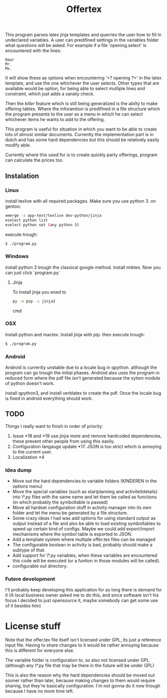 #+TITLE: Offertex

This program parses latex jinja templates and querries the user how to fill
in undeclared variables.
A user can predifined settings in the variables folder what questions will be
asked.
For example if a file 'opening.select' is encountered with the lines:

#+BEGIN_SRC 
Dear
Mr.
Ms.
#+END_SRC 

It will show these as options when encountering '<? opening ?>' in the latex
template, and use the one whichever the user selects.
Other types that are available would be option, for being able to select multiple
lines and constraint, which just adds a sanaty check.

Then the /killer/ feature which is still being generalized is the abilty to
make offering tables. 
Where the inforamtion is predifined in a file structure which the program
presents to the user as a menu in which he can select whichever items he
wants to add to the offering. 

This program is useful for situation in which you want to be able to create lots
of almost similar documents. Currently the implementation part is in dutch
and has some hard dependencies but this should be relatively easily modify able.

Currently where this used for is to create quickly party offerings,
program can calculate the prices too.
** Instalation

*** Linux
install texlive with all required packages. Make sure you use python 3.
on gentoo:

#+BEGIN_SRC sh
  emerge -a app-text/texlive dev-python/jinja
  eselect python list
  eselect python set (any python 3)
#+END_SRC
execute trough:

#+BEGIN_SRC sh
  $ ./program.py
#+END_SRC

*** Windows
install python 3 trough the classical google method. Install miktex.
Now you can just click `program.py`

**** Jinja
To install jinja you ened to 

#+BEGIN_SRC cmd
py -m pip -u jinja2
#+END_SRC cmd


*** OSX
Install python and mactex.
Install jinja with pip.
then execute trough:

#+BEGIN_SRC sh
  $ ./program.py
#+END_SRC

*** Android
Android is currently unstable due to a locale bug in qpython. although
the program can go trough the initial phases.
Android also uses the program in reduced form where the pdf file isn't
generated because the sytem module of python doesn't work.

install qpython3, and install verblatex to create the pdf.
Once the locale bug is fixed in android everything should work.

** TODO

Things I really want to finish in order of priority:

1. Issue *18 and *19 use jinjia more and remove hardcoded dependencies,
   these prevent other people from using this easily.
2. Configuration langauge update *17.
   JSON is too strict which is annoying to the current user.
2. Localization *4

*** Idea dump
- Move out the hard dependencies to variable folders (KINDEREN in the options menu)
- Move the special variables (such as startplanning and activiteitdetails) into \*.py
  files with the same name and let them be called as functions (in which probably
  the symboltable is passed)
- Move all hardset configuration stuff in activity manager into its own folder and
  let the menu be generated by a file structure.
- Some crazy ideas I had was add options for using standard output as output instead
  of a file and also be able to load existing symboltables to speed up
  certain kind of configs. Maybe we could add export/import mechanisms where the
  symbol table is exported to JSON.
- Add a template system where multiple offer.tex files can be managed
- The configurable boolean in activity is bad, probably should make a subtype
  of that.
- Add support for \*.py variables, when these variables are encountered this
  code will be executed (or a funtion in those modules will be called).
- configurable out directory.

*** Futere development
I'll probably keep developing this application for as long there is demand for it
(A local business owner asked me to do this, and since software isn't his
focus I decided to just opensource it, maybe somebody can get some use of it besides him)

* License stuff
Note that the offer.tex file itself isn't licensed under GPL, its just a
reference input file. Having to share changes to it would be rather annoying
because this is different for everyone else.

The variable folder is configuration to, so also not licensed under GPL. (although
any \*.py file that may be there in the future will be under GPL)

This is also the reason why the hard dependencies should be moved out sooner
rather than later, because making changes to them would require  sharing, but they're
basically configuration. I'm not gonna do it now though because I have no
more time left.
